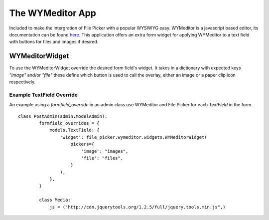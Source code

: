 The WYMeditor App
=================

Included to make the intergration of File Picker with a popular WYSIWYG easy.
WYMeditor is a javascript based editor, its documentation can be found
`here <http://www.wymeditor.org/>`_.  This application offers an extra form
widget for applying WYMeditor to a text field with buttons for files and images
if desired.

WYMeditorWidget
---------------

.. class:: file_picker.wymeditor.widgets.WYMeditorWidget

To use the WYMeditorWidget override the desired form field's widget.  It takes in a
dictionary with expected keys `"image"` and/or `"file"` these define which button
is used to call the overlay, either an image or a paper clip icon respectively.

Example TextField Override
**************************
An example using a *formfield_override* in an admin class use WYMeditor and
File Picker for each `TextField` in the form.

::

    class PostAdmin(admin.ModelAdmin):
            formfield_overrides = {
                models.TextField: {
                    'widget': file_picker.wymeditor.widgets.WYMeditorWidget(
                        pickers={
                            'image': "images",
                            'file': "files",
                        }
                    ),
                },
            }

            class Media:
                js = ("http://cdn.jquerytools.org/1.2.5/full/jquery.tools.min.js",)
